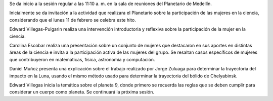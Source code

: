 .. title: Reunión de grupo 20190209
.. slug: reunion-de-grupo-20190209
.. date: 2019-02-09 11:26:08-05:00
.. tags: divulgación, ciencia, astronomía, mujeres
.. category: grupo scalibur/reunión
.. link: 
.. description: Temas tratados en la primera sesión temática del año 2019.
.. type: text
.. author: Edward Villegas-Pulgarin

Se da inicio a la sesión regular a las 11:10 a. m. en la sala de
reuniones del Planetario de Medellín.

Inicialmente se da invitación a la actividad que realizara el
Planetario sobre la participación de las mujeres en la ciencia,
considerando que el lunes 11 de febrero se celebra este hito.

Edward Villegas-Pulgarin realiza una intervención introductoria y
reflexiva sobre la participación de la mujer en la ciencia.

Carolina Escobar realiza una presentación sobre un conjunto de
mujeres que destacaron en sus aportes en distintas áreas de la
ciencia e invita a la participación activa de las mujeres del grupo.
Se resaltan casos específicos de mujeres que contribuyeron en
matemáticas, física, astronomía y computación.

Daniel Muñoz presenta una explicación sobre el trabajo realizado por
Jorge Zuluaga para determinar la trayectoria del impacto en la Luna,
usando el mismo método usado para determinar la trayectoria del
bólido de Chelyabinsk.

Edward Villegas inicia la temática sobre el planeta 9, donde primero
se recuerda las reglas que se deben cumplir para considerar un cuerpo
como planeta. Se continuará la próxima sesión.
